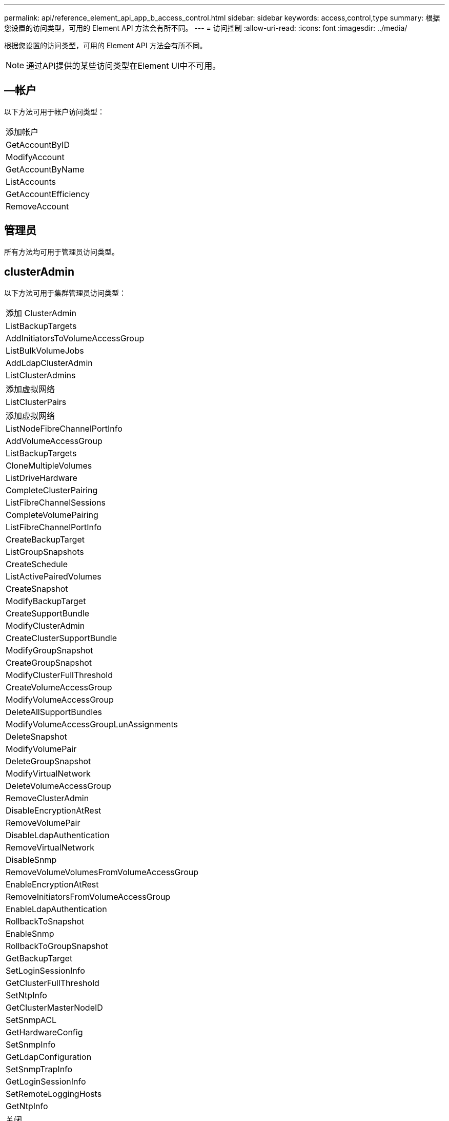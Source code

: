 ---
permalink: api/reference_element_api_app_b_access_control.html 
sidebar: sidebar 
keywords: access,control,type 
summary: 根据您设置的访问类型，可用的 Element API 方法会有所不同。 
---
= 访问控制
:allow-uri-read: 
:icons: font
:imagesdir: ../media/


[role="lead"]
根据您设置的访问类型，可用的 Element API 方法会有所不同。


NOTE: 通过API提供的某些访问类型在Element UI中不可用。



== —帐户

以下方法可用于帐户访问类型：

|===


 a| 
添加帐户



 a| 
GetAccountByID



 a| 
ModifyAccount



 a| 
GetAccountByName



 a| 
ListAccounts



 a| 
GetAccountEfficiency



 a| 
RemoveAccount

|===


== 管理员

所有方法均可用于管理员访问类型。



== clusterAdmin

以下方法可用于集群管理员访问类型：

|===


 a| 
添加 ClusterAdmin



 a| 
ListBackupTargets



 a| 
AddInitiatorsToVolumeAccessGroup



 a| 
ListBulkVolumeJobs



 a| 
AddLdapClusterAdmin



 a| 
ListClusterAdmins



 a| 
添加虚拟网络



 a| 
ListClusterPairs



 a| 
添加虚拟网络



 a| 
ListNodeFibreChannelPortInfo



 a| 
AddVolumeAccessGroup



 a| 
ListBackupTargets



 a| 
CloneMultipleVolumes



 a| 
ListDriveHardware



 a| 
CompleteClusterPairing



 a| 
ListFibreChannelSessions



 a| 
CompleteVolumePairing



 a| 
ListFibreChannelPortInfo



 a| 
CreateBackupTarget



 a| 
ListGroupSnapshots



 a| 
CreateSchedule



 a| 
ListActivePairedVolumes



 a| 
CreateSnapshot



 a| 
ModifyBackupTarget



 a| 
CreateSupportBundle



 a| 
ModifyClusterAdmin



 a| 
CreateClusterSupportBundle



 a| 
ModifyGroupSnapshot



 a| 
CreateGroupSnapshot



 a| 
ModifyClusterFullThreshold



 a| 
CreateVolumeAccessGroup



 a| 
ModifyVolumeAccessGroup



 a| 
DeleteAllSupportBundles



 a| 
ModifyVolumeAccessGroupLunAssignments



 a| 
DeleteSnapshot



 a| 
ModifyVolumePair



 a| 
DeleteGroupSnapshot



 a| 
ModifyVirtualNetwork



 a| 
DeleteVolumeAccessGroup



 a| 
RemoveClusterAdmin



 a| 
DisableEncryptionAtRest



 a| 
RemoveVolumePair



 a| 
DisableLdapAuthentication



 a| 
RemoveVirtualNetwork



 a| 
DisableSnmp



 a| 
RemoveVolumeVolumesFromVolumeAccessGroup



 a| 
EnableEncryptionAtRest



 a| 
RemoveInitiatorsFromVolumeAccessGroup



 a| 
EnableLdapAuthentication



 a| 
RollbackToSnapshot



 a| 
EnableSnmp



 a| 
RollbackToGroupSnapshot



 a| 
GetBackupTarget



 a| 
SetLoginSessionInfo



 a| 
GetClusterFullThreshold



 a| 
SetNtpInfo



 a| 
GetClusterMasterNodeID



 a| 
SetSnmpACL



 a| 
GetHardwareConfig



 a| 
SetSnmpInfo



 a| 
GetLdapConfiguration



 a| 
SetSnmpTrapInfo



 a| 
GetLoginSessionInfo



 a| 
SetRemoteLoggingHosts



 a| 
GetNtpInfo



 a| 
关闭



 a| 
GetNvramInfo



 a| 
StartBulkVolumeRead



 a| 
GetRawStats



 a| 
StartBulkVolumeWrite



 a| 
GetSnmpACL



 a| 
启动集群配对



 a| 
GetVolumeAccessGroupEfficiency



 a| 
StartVolumePairing



 a| 
GetVolumeAccessLunAssignments



 a| 
TestLdapAuthentication



 a| 
GetVirtualNetwork



 a| 

|===


== 驱动器

以下方法可用于驱动器访问类型：

|===


 a| 
ListDrives



 a| 
RemoveDrives



 a| 
添加驱动器



 a| 
SecureEraseDrives

|===


== nodes

以下方法可用于节点访问类型：

|===


 a| 
添加节点



 a| 
ListPendingNodes



 a| 
ListActiveNodes



 a| 
RemoveNodes

|===


== 读取

以下方法可用于读取访问类型：

|===


 a| 
GetAccountByID



 a| 
ListCloneJobs



 a| 
GetAccountByName



 a| 
ListDeletedVolumes



 a| 
GetAsyncResult



 a| 
ListDriveHardware



 a| 
GetClusterCapacity



 a| 
ListDrives



 a| 
GetDefaultQoS



 a| 
ListEvents



 a| 
GetDriveStats



 a| 
ListISCSISessions



 a| 
GetSoftwareUpgrade



 a| 
ListPendingNodes



 a| 
GetVolumeStats



 a| 
ListSyncJobs



 a| 
ListAccounts



 a| 
ListVolumeAccessGroups



 a| 
ListActiveNodes



 a| 
ListVolumeStatsByAccount



 a| 
ListActiveNodes



 a| 
ListVolumeStatsByVolume



 a| 
ListActiveVolumes



 a| 
ListVolumeStatsByVolumeAccessGroup



 a| 
ListAllNodes



 a| 
ListVolumesForAccount



 a| 
ListBackupTargets

|===


== 报告

以下方法可用于报告访问类型：

|===


 a| 
ClearClusterFaults



 a| 
GetVolumeEfficiency



 a| 
GetAccountEfficiency



 a| 
GetVolumeStats



 a| 
GetClusterCapacity



 a| 
ListCloneJobs



 a| 
GetClusterHardwareInfo



 a| 
ListClusterFaults



 a| 
GetClusterInfo



 a| 
ListClusterPairs



 a| 
GetClusterMasterNodeID



 a| 
ListDriveHardware



 a| 
GetClusterStats



 a| 
ListEvents



 a| 
GetDriveHardwareInfo



 a| 
ListISCSISessions



 a| 
GetDriveStats



 a| 
ListSchedules



 a| 
GetNetworkConfig



 a| 
ListServices



 a| 
GetNodeHardwareInfo



 a| 
ListSyncJobs



 a| 
GetNodeStats



 a| 
ListVirtualNetworks



 a| 
GetSnmpInfo



 a| 
ListVolumeStatsByAccount



 a| 
GetSnmpTrapInfo



 a| 
ListVolumeStatsByVolume



 a| 
GetVolumeAccessGroupEfficiency



 a| 
ListVolumeStatsByVolumeAccessGroup

|===


== 存储库

ListAllNodes 方法可用于存储库访问类型。



== volumes

以下方法可用于卷访问类型：

|===


 a| 
CreateVolume



 a| 
DeleteVolume



 a| 
ModifyBackupTarget



 a| 
克隆卷



 a| 
DeleteVolumePairing



 a| 
ModifyVolumes



 a| 
CloneMultipleVolumes



 a| 
GetBackupTarget



 a| 
ModifyVolumePair



 a| 
CreateBackupTarget



 a| 
GetDefaultQoS



 a| 
PurgeDeletedVolume



 a| 
CreateSnapshot



 a| 
ListActiveVolumes



 a| 
RemoveBackupTarget



 a| 
CreateGroupSnapshot



 a| 
ListBackupTarget



 a| 
RemoveVolumePair



 a| 
CompleteVolumePairing



 a| 
ListGroupSnapshots



 a| 
RestoreDeletedVolume



 a| 
CloneMultipleVolumes



 a| 
ListVolumesForAccount



 a| 
RollbackToGroupSnapshot



 a| 
DeleteGroupSnapshot



 a| 
ListDeletedVolumes



 a| 
RollbackToSnapshot



 a| 
DeleteSnapshot



 a| 
ListGroupSnapshots



 a| 
StartBulkVolumeRead



 a| 
StartBulkVolumeWrite



 a| 
StartVolumePairing



 a| 
UpdateBulkVolumeStatus

|===


== 写入

以下方法可用于写入访问类型：

|===


 a| 
添加驱动器



 a| 
RemoveNodes



 a| 
添加节点



 a| 
RemoveAccount



 a| 
添加帐户



 a| 
RemoveVolumeVolumesFromVolumeAccessGroup



 a| 
AddVolumeToVolumeAccessGroup



 a| 
RemoveInitiatorsFromVolumeAccessGroup



 a| 
AddInitiatorsToVolumeAccessGroup



 a| 
DeleteVolumeAccessGroup



 a| 
CreateVolumeAccessGroup



 a| 
DeleteVolume



 a| 
ModifyVolumeAccessGroup



 a| 
RestoreDeletedVolume



 a| 
ModifyAccount



 a| 
PurgeDeletedVolume



 a| 
CreateVolume



 a| 
ModifyVolume



 a| 
克隆卷



 a| 
GetAsyncResult



 a| 
RemoveDrives

|===
.相关信息
link:../storage/concept_system_manage_manage_cluster_administrator_users.html#view-cluster-admin-details["了解Element UI中提供的访问类型"]
